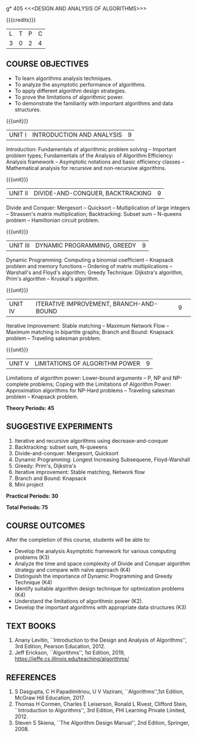 g* 405 <<<DESIGN AND ANALYSIS OF ALGORITHMS>>>
:properties:
:author: Dr S Kavitha, Dr V Balasubramanian, Dr R S Milton
:date: 29-03-2021
:end:

#+startup: showall

{{{credits}}}
| L | T | P | C |
| 3 | 0 | 2 | 4 |

** R2021 CHANGES :noexport:
1. Brute force dropped
2. Reordered topics
   1. Divide-and-conquer
   2. Backtracking
   3. Dynamic programming
   4. Greedy
   5. Iterative improvement
3. Under iterative improvement: Simplex dropped; Stable matching and
   Maximum network flow added.
4. Under DP: Ordering in matrix multiplication added
5. Suggested programs slightly changed
6. Jeff Erickson added as a textbook. Dasgupta book moved to
   reference.

** CO-PO-PSO MAPPING                                               :noexport:
#+NAME: co-po-pso mapping
|                |    | PO1 | PO2 | PO3 | PO4 | PO5 | PO6 | PO7 | PO8 | PO9 | PO10 | PO11 | PO12 | PSO1 | PSO2 | PSO3 |
| CO1            | K3 |   2 |   2 |   1 |   0 |   0 |   0 |   0 |   0 |   0 |    0 |    0 |    0 |    1 |    0 |    0 |
| CO2            | K4 |   3 |   3 |   2 |   3 |   0 |   0 |   0 |   0 |   0 |    0 |    0 |    0 |    2 |    0 |    0 |
| CO3            | K4 |   3 |   3 |   3 |   2 |   3 |   0 |   0 |   0 |   0 |    0 |    0 |    0 |    2 |    0 |    0 |
| CO4            | K4 |   3 |   3 |   2 |   3 |   0 |   0 |   0 |   0 |   0 |    0 |    0 |    0 |    1 |    0 |    0 |
| CO5            | K2 |   3 |   3 |   1 |   0 |   0 |   0 |   0 |   0 |   0 |    0 |    0 |    0 |    1 |    0 |    0 |
| CO6            | K3 |   3 |   2 |   2 |   3 |   3 |   0 |   0 |   1 |   3 |    1 |    0 |    2 |    2 |    0 |    2 |
| Score          |    |  17 |  16 |  11 |  11 |   3 |   0 |   0 |   1 |   3 |    1 |    0 |    2 |    9 |    0 |    2 |
| Course mapping |    |   3 |   3 |   2 |   2 |   1 |   0 |   0 |   1 |   1 |    1 |    0 |    1 |    2 |    0 |    1 |
#+tblfm: @>$3..@>$>='(ceiling (/ (* 1.0 (apply '+ '(@<<..@>>)))(length '(@<<..@>>))));N

** COURSE OBJECTIVES
- To learn algorithms analysis techniques.
- To analyze the asymptotic performance of algorithms.
- To apply different algorithm design strategies.
- To prove the limitations of algorithmic power.
- To demonstrate the familiarity with important algorithms and data
  structures.


{{{unit}}}
| UNIT I | INTRODUCTION AND ANALYSIS | 9 |
Introduction: Fundamentals of algorithmic problem solving -- Important
problem types; Fundamentals of the Analysis of Algorithm Efficiency:
Analysis framework -- Asymptotic notations and basic efficiency
classes -- Mathematical analysis for recursive and non-recursive
algorithms.

{{{unit}}}
| UNIT II | DIVIDE-AND-CONQUER, BACKTRACKING | 9 |
Divide and Conquer: Mergesort -- Quicksort -- Multiplication of large
integers -- Strassen's matrix multiplication; Backtracking: Subset sum
-- N-queens problem -- Hamiltonian circuit problem.

{{{unit}}}
| UNIT III | DYNAMIC PROGRAMMING, GREEDY | 9 |
Dynamic Programming: Computing a binomial coefficient -- Knapsack
problem and memory functions -- Ordering of matrix multiplications --
Warshall's and Floyd's algorithm; Greedy Technique: Dijkstra's
algorithm, Prim's algorithm -- Kruskal's algorithm.

{{{unit}}}
|UNIT IV | ITERATIVE IMPROVEMENT, BRANCH-AND-BOUND |9| 
Iterative Improvement: Stable matching -- Maximum Network Flow --
Maximum matching in bipartite graphs; Branch and Bound: Knapsack
problem -- Traveling salesman problem.

{{{unit}}}
| UNIT V | LIMITATIONS OF ALGORITHM POWER | 9 |
Limitations of algorithm power: Lower-bound arguments -- P, NP and
NP-complete problems; Coping with the Limitations of Algorithm Power:
Approximation algorithms for NP-Hard problems -- Traveling salesman
problem -- Knapsack problem.

 *Theory Periods: 45*

** SUGGESTIVE EXPERIMENTS
1. Iterative and recursive algorithms using decrease-and-conquer
2. Backtracking: subset sum, N-queeens
3. Divide-and-conquer: Mergesort, Quicksort 
4. Dynamic Programming: Longest Increasing Subsequene, Floyd-Warshall
5. Greedy: Prim's, Dijkstra's
6. Iterative improvement: Stable matching, Network flow
7. Branch and Bound: Knapsack
8. Mini project

*Practical Periods: 30*

*Total Periods: 75*

** COURSE OUTCOMES
After the completion of this course, students will be able to: 
- Develop the analysis Asymptotic framework for various computing problems (K3)
- Analyze the time and space complexity of Divide and Conquer algorithm strategy and compare with naïve approach (K4)
- Distinguish the importance of Dynamic Programming and Greedy Technique (K4)
- Identify suitable algorithm design technique for optimization problems (K4)
- Understand the limitations of algorithmic power (K2).
- Develop the important algorithms with appropriate data structures (K3)

** TEXT BOOKS
1. Anany Levitin, ``Introduction to the Design and Analysis of
   Algorithms'', 3rd Edition, Pearson Education, 2012.
2. Jeff Erickson, ``Algorithms'', 1st Edition, 2019,
   https://jeffe.cs.illinois.edu/teaching/algorithms/

** REFERENCES
1. S Dasgupta, C H Papadimitriou, U V Vazirani,
   ``Algorithms'',1st Edition,  McGraw Hill Education, 2017.
2. Thomas H Cormen, Charles E Leiserson, Ronald L Rivest, Clifford
   Stein, ``Introduction to Algorithms'', 3rd Edition, PHI Learning
   Private Limited, 2012.
3. Steven S Skiena, ``The Algorithm Design Manual'', 2nd Edition,
   Springer, 2008.

#+begin_comment
** CO-PO-PSO MAPPING     
|         | PO1 | PO2 | PO3 | PO4 | PO5 | PO6 | PO7 | PO8 | PO9 | PO10 | PO11 | PO12 | PSO1 | PSO2 | PSO3 |
| CO1     |   2 |   2 |   1 |   0 |   0 |   0 |   0 |   0 |   0 |    0 |    0 |    0 |    1 |    0 |    0 |
| CO2     |   3 |   3 |   2 |   3 |   0 |   0 |   0 |   0 |   0 |    0 |    0 |    0 |    2 |    0 |    0 |
| CO3     |   3 |   3 |   3 |   2 |   3 |   0 |   0 |   0 |   0 |    0 |    0 |    0 |    2 |    0 |    2 |
| CO4     |   3 |   3 |   2 |   3 |   0 |   0 |   0 |   0 |   0 |    0 |    0 |    0 |    1 |    0 |    2 |
| CO5     |   3 |   3 |   1 |   0 |   0 |   0 |   0 |   0 |   0 |    0 |    0 |    0 |    1 |    0 |    0 |
| CO6     |   3 |   2 |   2 |   3 |   3 |   0 |   0 |   1 |   3 |    1 |    0 |    2 |    2 |    0 |    2 |
| Mapping |   3 |   3 |   2 |   2 |   1 |   0 |   0 |   1 |   1 |    1 |    0 |    1 |    2 |    0 |    1 |

#+begin_comment
- Analyse asymptotic complexity of iterative and recursive algorithmic
  problems (K3)
- Design and analyse divide-and-conquer algorithm strategy and compare
  with naive approach (K3)
- Design and analyse backtracking algorithms and where possible convert them to
  Dynamic Programming algorithms (K4)
- Design and prove Greedy and Iterative improvement algorithsm (K4)
- Prove the hardness of computing problems (K3)
- Choose appropriate algorithms for computing problems and implement
  them using efficient data structures (K4).
#+end_comment
